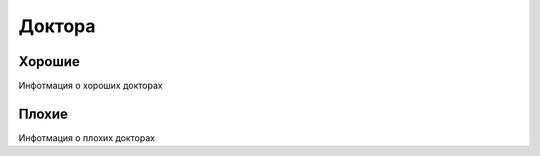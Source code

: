 Доктора
=======

Хорошие
*******
Инфотмация о хороших докторах

Плохие
******
Инфотмация о плохих докторах

